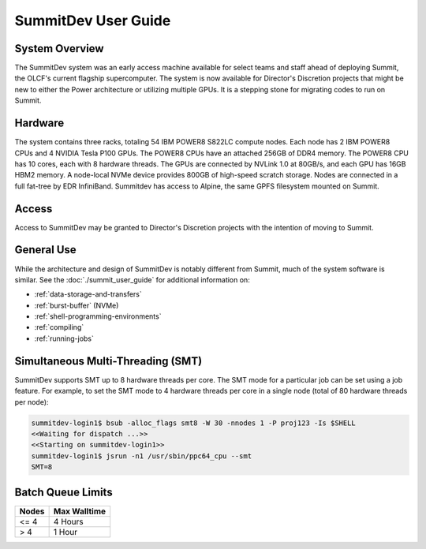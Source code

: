 .. _summitdev-user-guide:

********************
SummitDev User Guide
********************

.. _summitdev-system-overview:

System Overview
===============

The SummitDev system was an early access machine available for select teams and
staff ahead of deploying Summit, the OLCF's current flagship supercomputer. The
system is now available for Director's Discretion projects that might be new to
either the Power architecture or utilizing multiple GPUs. It is a stepping
stone for migrating codes to run on Summit. 

.. _summitdev-hardware:

Hardware
========

The system contains three racks, totaling 54 IBM POWER8 S822LC compute nodes.
Each node has 2 IBM POWER8 CPUs and 4 NVIDIA Tesla P100 GPUs. The POWER8 CPUs
have an attached 256GB of DDR4 memory. The POWER8 CPU has 10 cores, each with 8
hardware threads. The GPUs are connected by NVLink 1.0 at 80GB/s, and each GPU
has 16GB HBM2 memory. A node-local NVMe device provides 800GB of high-speed
scratch storage. Nodes are connected in a full fat-tree by EDR InfiniBand.
Summitdev has access to Alpine, the same GPFS filesystem mounted on Summit.

.. _summitdev-access:

Access
======

Access to SummitDev may be granted to Director's Discretion projects with the
intention of moving to Summit.

General Use
===========

While the architecture and design of SummitDev is notably different from
Summit, much of the system software is similar. See the
:doc:`./summit_user_guide` for additional information on:

- :ref:`data-storage-and-transfers`
- :ref:`burst-buffer` (NVMe)
- :ref:`shell-programming-environments`
- :ref:`compiling`
- :ref:`running-jobs`

.. _summitdev-smt:

Simultaneous Multi-Threading (SMT)
==================================

SummitDev supports SMT up to 8 hardware threads per core. The SMT mode for a
particular job can be set using a job feature. For example, to set the SMT mode
to 4 hardware threads per core in a single node (total of 80 hardware threads
per node):

.. code::

    summitdev-login1$ bsub -alloc_flags smt8 -W 30 -nnodes 1 -P proj123 -Is $SHELL
    <<Waiting for dispatch ...>>
    <<Starting on summitdev-login1>>
    summitdev-login1$ jsrun -n1 /usr/sbin/ppc64_cpu --smt
    SMT=8

.. _summitdev-batch-queue:

Batch Queue Limits
==================

+-------+--------------+
| Nodes | Max Walltime |
+=======+==============+
| <= 4  | 4 Hours      |
+-------+--------------+
| > 4   | 1 Hour       |
+-------+--------------+


